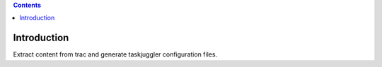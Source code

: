 .. contents::

Introduction
============

Extract content from trac and generate taskjuggler configuration files.

